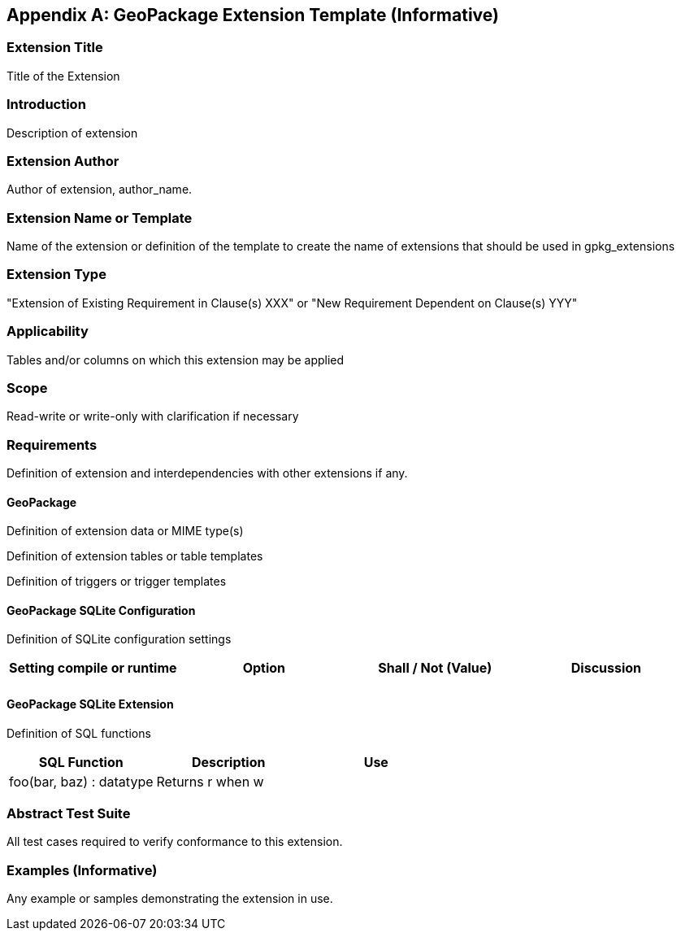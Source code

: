 [[extension_template]]
[appendix]
== GeoPackage Extension Template (Informative)

[float]
=== Extension Title

Title of the Extension

[float]
=== Introduction

Description of extension

[float]
=== Extension Author

Author of extension, author_name.

[float]
=== Extension Name or Template

Name of the extension or definition of the template to create the name of extensions that should be used in gpkg_extensions

[float]
=== Extension Type

"Extension of Existing Requirement in Clause(s) XXX" or "New Requirement Dependent on Clause(s) YYY"

[float]
=== Applicability

Tables and/or columns on which this extension may be applied

[float]
=== Scope

Read-write or write-only with clarification if necessary

[float]
=== Requirements

Definition of extension and interdependencies with other extensions if any.

[float]
==== GeoPackage

Definition of extension data or MIME type(s)

Definition of extension tables or table templates

Definition of triggers or trigger templates

[float]
==== GeoPackage SQLite Configuration

Definition of SQLite configuration settings

[cols=",,,",options="header"]
|======
|Setting compile or runtime |Option |Shall / Not (Value) | Discussion
| | | |
|======

[float]
==== GeoPackage SQLite Extension

Definition of SQL functions

[cols=",,",options="header"]
|======
|SQL Function |Description |Use
|foo(bar, baz) : datatype |Returns r when w |
|======

[float]
=== Abstract Test Suite
All test cases required to verify conformance to this extension.

[float]
=== Examples (Informative)
Any example or samples demonstrating the extension in use.
